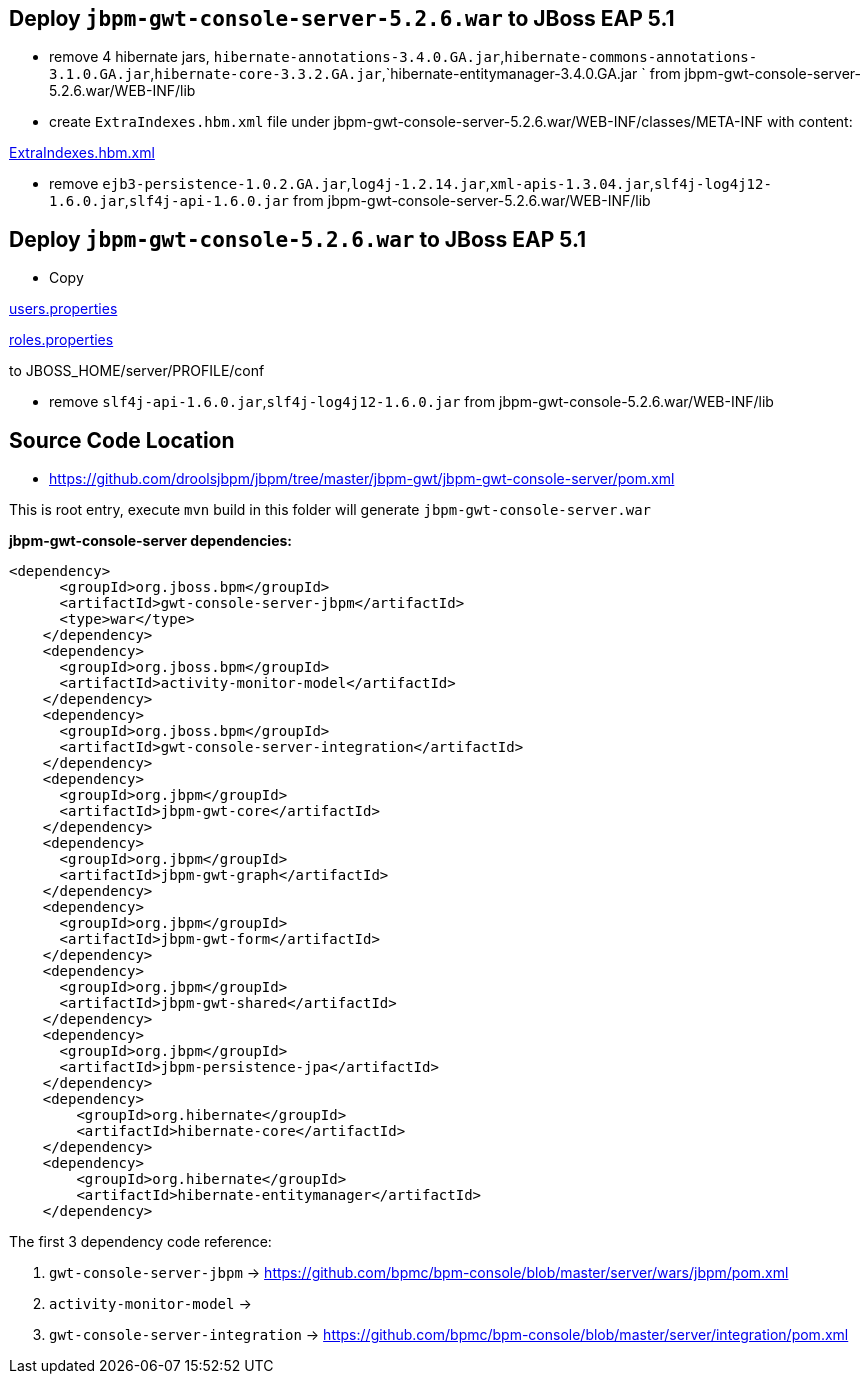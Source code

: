 Deploy `jbpm-gwt-console-server-5.2.6.war` to JBoss EAP 5.1
-----------------------------------------------------------

* remove 4 hibernate jars, `hibernate-annotations-3.4.0.GA.jar`,`hibernate-commons-annotations-3.1.0.GA.jar`,`hibernate-core-3.3.2.GA.jar`,`hibernate-entitymanager-3.4.0.GA.jar ` from jbpm-gwt-console-server-5.2.6.war/WEB-INF/lib

* create `ExtraIndexes.hbm.xml` file under jbpm-gwt-console-server-5.2.6.war/WEB-INF/classes/META-INF with content:

link:ExtraIndexes.hbm.xml[ExtraIndexes.hbm.xml]

* remove `ejb3-persistence-1.0.2.GA.jar`,`log4j-1.2.14.jar`,`xml-apis-1.3.04.jar`,`slf4j-log4j12-1.6.0.jar`,`slf4j-api-1.6.0.jar` from jbpm-gwt-console-server-5.2.6.war/WEB-INF/lib

Deploy `jbpm-gwt-console-5.2.6.war` to JBoss EAP 5.1
----------------------------------------------------

* Copy

link:users.properties[users.properties]

link:roles.properties[roles.properties]

to JBOSS_HOME/server/PROFILE/conf

* remove `slf4j-api-1.6.0.jar`,`slf4j-log4j12-1.6.0.jar` from jbpm-gwt-console-5.2.6.war/WEB-INF/lib

Source Code Location
--------------------

* https://github.com/droolsjbpm/jbpm/tree/master/jbpm-gwt/jbpm-gwt-console-server/pom.xml

This is root entry, execute `mvn` build in this folder will generate `jbpm-gwt-console-server.war`

*jbpm-gwt-console-server dependencies:*

----
<dependency>
      <groupId>org.jboss.bpm</groupId>
      <artifactId>gwt-console-server-jbpm</artifactId>
      <type>war</type>
    </dependency>
    <dependency>
      <groupId>org.jboss.bpm</groupId>
      <artifactId>activity-monitor-model</artifactId>
    </dependency>
    <dependency>
      <groupId>org.jboss.bpm</groupId>
      <artifactId>gwt-console-server-integration</artifactId>
    </dependency>
    <dependency>
      <groupId>org.jbpm</groupId>
      <artifactId>jbpm-gwt-core</artifactId>
    </dependency>
    <dependency>
      <groupId>org.jbpm</groupId>
      <artifactId>jbpm-gwt-graph</artifactId>
    </dependency>
    <dependency>
      <groupId>org.jbpm</groupId>
      <artifactId>jbpm-gwt-form</artifactId>
    </dependency>
    <dependency>
      <groupId>org.jbpm</groupId>
      <artifactId>jbpm-gwt-shared</artifactId>
    </dependency>
    <dependency>
      <groupId>org.jbpm</groupId>
      <artifactId>jbpm-persistence-jpa</artifactId>
    </dependency>
    <dependency>
        <groupId>org.hibernate</groupId>
        <artifactId>hibernate-core</artifactId>
    </dependency>
    <dependency>
        <groupId>org.hibernate</groupId>
        <artifactId>hibernate-entitymanager</artifactId>
    </dependency>
----

The first 3 dependency code reference:

. `gwt-console-server-jbpm` -> https://github.com/bpmc/bpm-console/blob/master/server/wars/jbpm/pom.xml
. `activity-monitor-model` -> 
. `gwt-console-server-integration` -> https://github.com/bpmc/bpm-console/blob/master/server/integration/pom.xml

